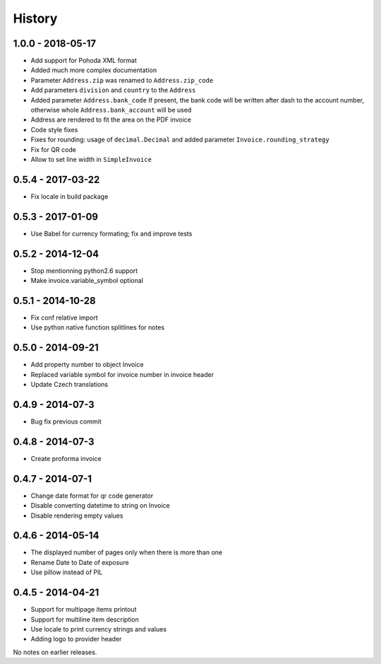 History
=======

1.0.0 - 2018-05-17
------------------
- Add support for Pohoda XML format
- Added much more complex documentation
- Parameter ``Address.zip`` was renamed to ``Address.zip_code``
- Add parameters ``division`` and ``country`` to the  ``Address``
- Added parameter ``Address.bank_code``
  If present, the bank code will be written after dash to
  the account number, otherwise whole
  ``Address.bank_account`` will be used
- Address are rendered to fit the area on the PDF invoice
- Code style fixes
- Fixes for rounding: usage of ``decimal.Decimal`` and
  added parameter ``Invoice.rounding_strategy``
- Fix for QR code
- Allow to set line width in ``SimpleInvoice``


0.5.4 - 2017-03-22
------------------
- Fix locale in build package


0.5.3 - 2017-01-09
------------------
- Use Babel for currency formating; fix and improve tests

0.5.2 - 2014-12-04
------------------
- Stop mentionning python2.6 support
- Make invoice.variable_symbol optional

0.5.1 - 2014-10-28
------------------
- Fix conf relative import
- Use python native function splitlines for notes

0.5.0 - 2014-09-21
------------------
- Add property number to object Invoice
- Replaced variable symbol for invoice number in invoice header
- Update Czech translations

0.4.9 - 2014-07-3
-----------------
- Bug fix previous commit

0.4.8 - 2014-07-3
-----------------
- Create proforma invoice

0.4.7 - 2014-07-1
-----------------
- Change date format for qr code generator
- Disable converting datetime to string on Invoice
- Disable rendering empty values

0.4.6 - 2014-05-14
------------------
- The displayed number of pages only when there is more than one
- Rename Date to  Date of exposure
- Use pillow instead of PIL

0.4.5 - 2014-04-21
------------------

- Support for multipage items printout
- Support for multiline item description
- Use locale to print currency strings and values
- Adding logo to provider header


No notes on earlier releases.
